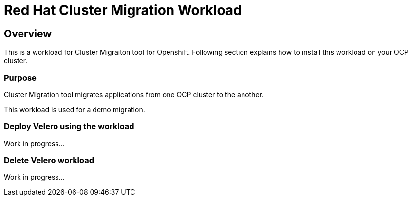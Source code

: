 = Red Hat Cluster Migration Workload

== Overview

This is a workload for Cluster Migraiton tool for Openshift. Following section explains how to install this workload on your OCP cluster.

=== Purpose

Cluster Migration tool migrates applications from one OCP cluster to the another.

This workload is used for a demo migration. 

=== Deploy Velero using the workload

Work in progress...

=== Delete Velero workload

Work in progress...